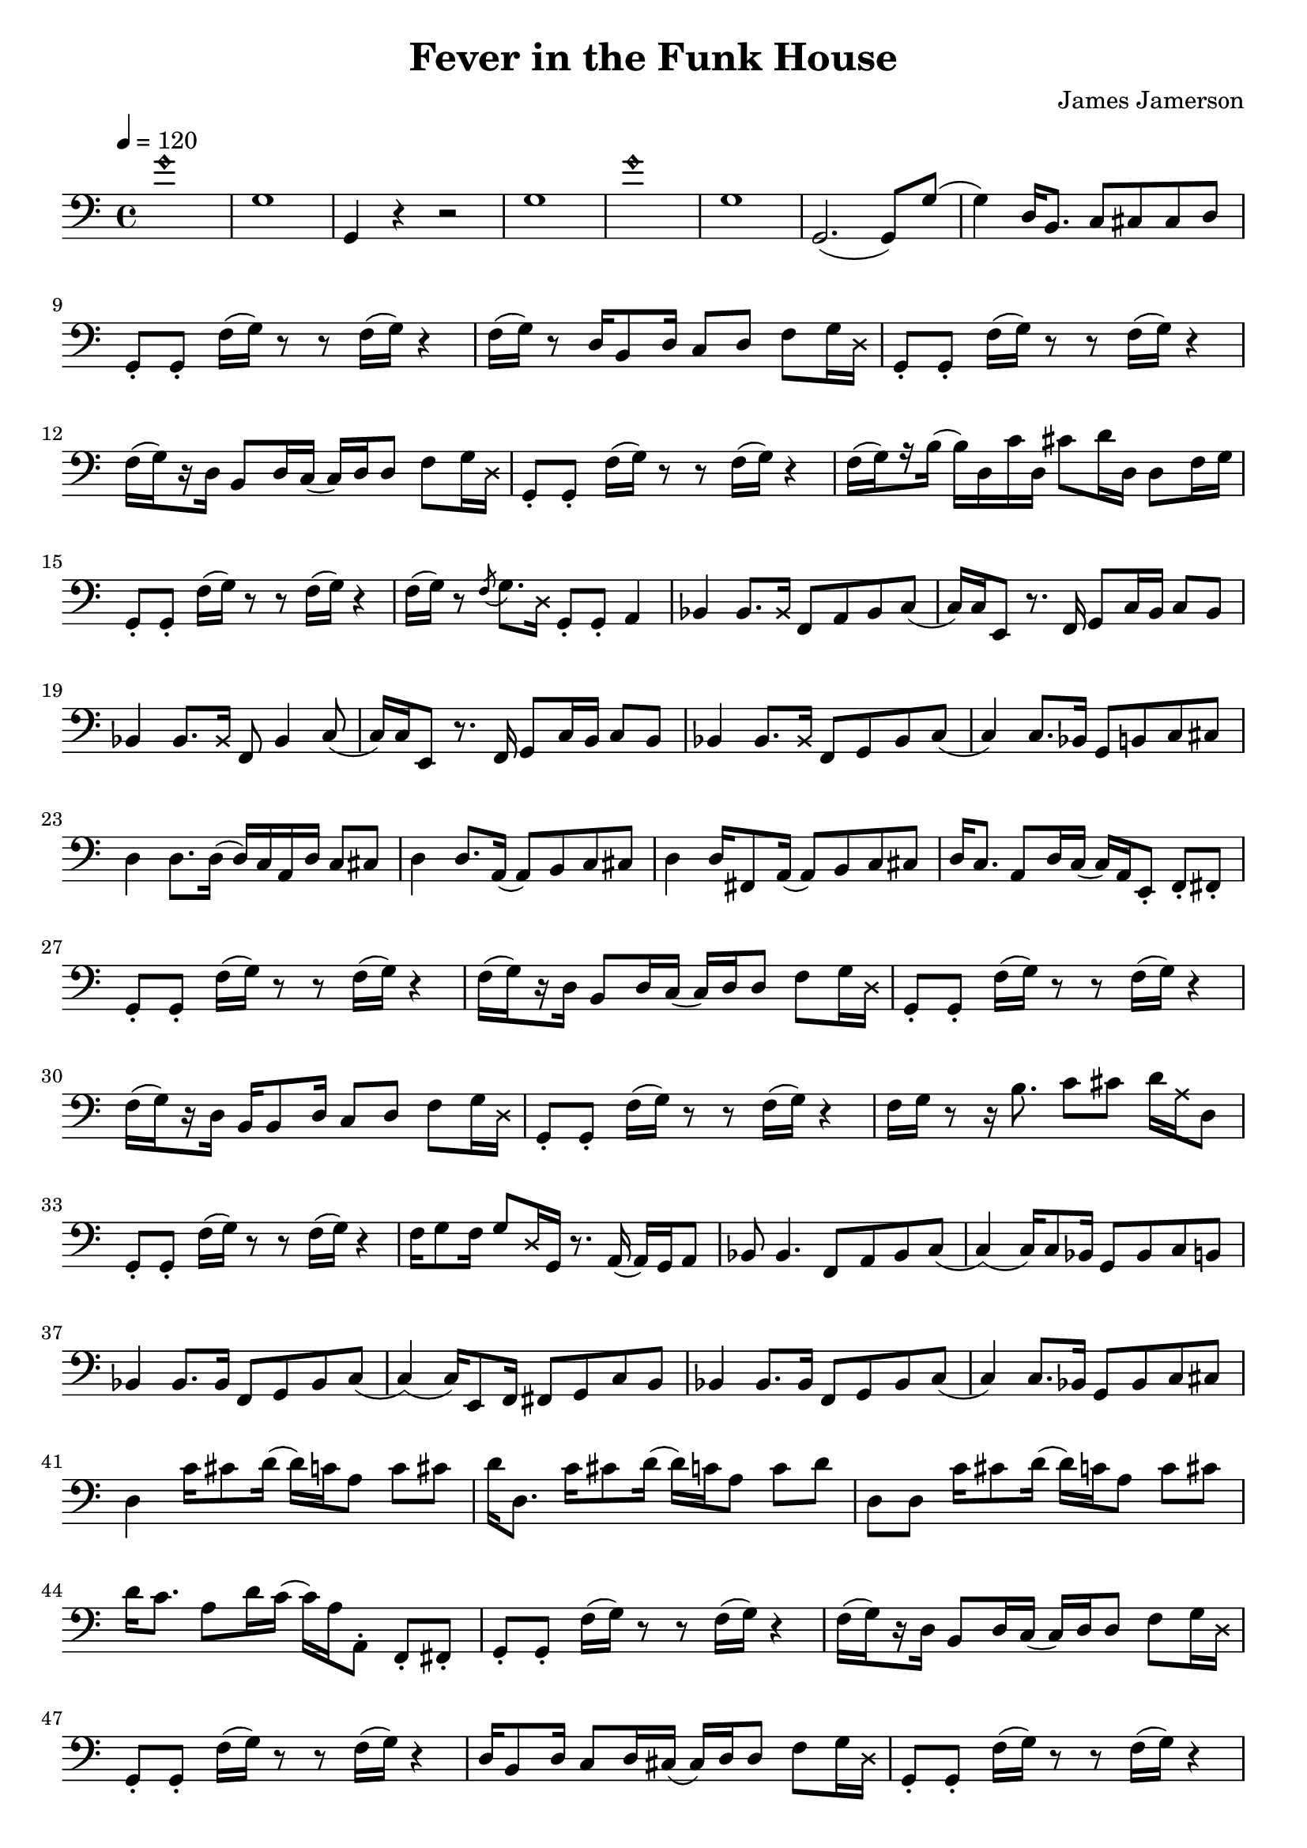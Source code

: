 % WIP
% Original transcription by Yann Lambret <yann.lambret@gmail.com>

\version "2.18.2"

\header {
  title = "Fever in the Funk House"
  composer = "James Jamerson"
}

bass = {
  \time 4/4
  \clef bass
  \tempo 4 = 120

  % bars 1 - 8
  \override NoteHead.style = #'harmonic g'1 \revert NoteHead.style |
  g1 |
  g,4 r4 r2 |
  g1 |
  \override NoteHead.style = #'harmonic g'1 \revert NoteHead.style |
  g1 |
  g,2.( g,8) g( |
  g4) d16 b,8. c8 cis cis d |

  % bars 9 - 12
  g,8\staccato g,\staccato f16[( g)] r8 r f16[( g)] r4 |
  f16[( g)] r8 d16 b,8 d16 c8 d f g16 \override NoteHead.style = #'cross d \revert NoteHead.style |
  g,8\staccato g,\staccato f16[( g)] r8 r f16[( g)] r4 |
  f16[(\set stemRightBeamCount = #1 g) \set stemRightBeamCount = #1 \set stemLeftBeamCount = #1 r16 \set stemLeftBeamCount = #2 d16] b,8 d16 c( c) d d8 f g16 \override NoteHead.style = #'cross d \revert NoteHead.style |

  % bars 13 - 16
  g,8\staccato g,\staccato f16[( g)] r8 r f16[( g)] r4 |
  f16[(\set stemRightBeamCount = #1 g) \set stemRightBeamCount = #1 \set stemLeftBeamCount = #1 r16 \set stemLeftBeamCount = #2 b16]( b) d c' d cis'8 d'16 d d8 f16 g |
  g,8\staccato g,\staccato f16[( g)] r8 r f16[( g)] r4 |
  f16[( g)] r8 \acciaccatura f g8. \override NoteHead.style = #'cross d16 \revert NoteHead.style g,8\staccato g,\staccato a,4 |

  % bars 17 - 20
  bes,4 bes,8. \override NoteHead.style = #'cross bes,16 \revert NoteHead.style f,8 a, bes, c( |
  c16) c16 e,8 r8. f,16 g,8 c16  b, c8 b, |
  bes,4 bes,8. \override NoteHead.style = #'cross bes,16 \revert NoteHead.style f,8 bes,4 c8( |
  c16) c16 e,8 r8. f,16 g,8 c16  b, c8 b, |

  % bars 21 - 24
  bes,4 bes,8. \override NoteHead.style = #'cross bes,16 \revert NoteHead.style f,8 g, bes, c( |
  c4) c8. bes,16 g,8 b, c cis |
  d4 d8. d16( d16) c a, d c8 cis |
  d4 d8. a,16( a,8) b, c cis |

  % bars 25 - 28
  d4 d16 fis,8 a,16( a,8) b, c cis |
  d16 c8. a,8 d16 c( c16) a, e,8\staccato f,\staccato fis,\staccato |
  g,8\staccato g,\staccato f16[( g)] r8 r f16[( g)] r4 |
  f16[(\set stemRightBeamCount = #1 g) \set stemRightBeamCount = #1 \set stemLeftBeamCount = #1 r16 \set stemLeftBeamCount = #2 d16] b,8 d16 c( c) d d8 f g16 \override NoteHead.style = #'cross d \revert NoteHead.style |

  % bars 29 - 32
  g,8\staccato g,\staccato f16[( g)] r8 r f16[( g)] r4 |
  f16[(\set stemRightBeamCount = #1 g) \set stemRightBeamCount = #1 \set stemLeftBeamCount = #1 r16 \set stemLeftBeamCount = #2 d16] b,16 b,8 d16 c8 d f g16 \override NoteHead.style = #'cross d \revert NoteHead.style |
  g,8\staccato g,\staccato f16[( g)] r8 r f16[( g)] r4 |
  f16 g r8 r16 b8. c'8 cis' d'16 \override NoteHead.style = #'cross a16 \revert NoteHead.style d8 |

  % bars 33 - 36
  g,8\staccato g,\staccato f16[( g)] r8 r f16[( g)] r4 |
  f16 g8 f16 g8 \override NoteHead.style = #'cross d16 \revert NoteHead.style g,16 r8. a,16( a,) g, a,8 |
  bes,8 bes,4. f,8 a, bes, c( |
  c4)( c16) c8 bes,16 g,8 bes, c b, |

  % bars 37 - 40
  bes,4 bes,8. bes,16 f,8 g, bes, c( |
  c4)( c16) e,8 f,16 fis,8 g, c b, |
  bes,4 bes,8. bes,16 f,8 g, bes, c( |
  c4) c8. bes,16 g,8 bes, c cis |

  % bars 41 - 44
  d4 c'16 cis'8 d'16( d') c' a8 c' cis' |
  d'16 d8. c'16 cis'8 d'16( d') c' a8 c' d' |
  d8 d c'16 cis'8 d'16( d') c' a8 c' cis' |
  d'16 c'8. a8 d'16 c'( c') a16 a,8\staccato f,\staccato fis,\staccato |

  % bars 45 - 48
  g,8\staccato g,\staccato f16[( g)] r8 r f16[( g)] r4 |
  f16[(\set stemRightBeamCount = #1 g) \set stemRightBeamCount = #1 \set stemLeftBeamCount = #1 r16 \set stemLeftBeamCount = #2 d16] b,8 d16 c( c) d d8 f g16 \override NoteHead.style = #'cross d \revert NoteHead.style |
  g,8\staccato g,\staccato f16[( g)] r8 r f16[( g)] r4 |
  d16 b,8 d16 c8 d16 cis16( cis) d d8 f g16 \override NoteHead.style = #'cross d \revert NoteHead.style |

  % bars 49 - 52
  g,8\staccato g,\staccato f16[( g)] r8 r f16[( g)] r4 |
  f16[( g)] r8 d16 b,8 d16 c8 d f g16 \override NoteHead.style = #'cross d \revert NoteHead.style |
  g,8\staccato g,\staccato f16[( g)] r8 r f16[( g)] r4 |
  d16 b,8. b,8. d16 c8 d f g16 \override NoteHead.style = #'cross d \revert NoteHead.style |
}

\score {
  <<
    \new Staff \bass
  >>
  \layout {
    indent = #0
  }
}
